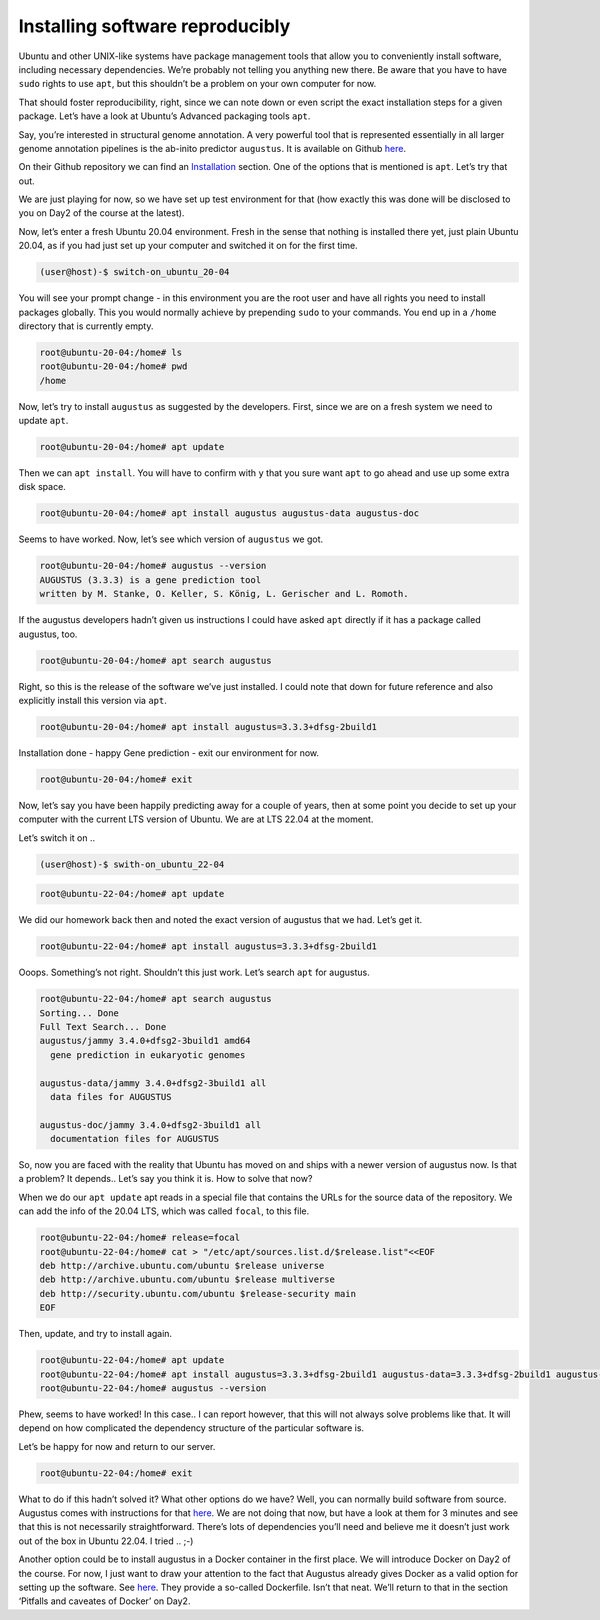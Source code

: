 =======================================
Installing software reproducibly
=======================================

Ubuntu and other UNIX-like systems have package management tools that
allow you to conveniently install software, including necessary
dependencies. We’re probably not telling you anything new there. Be
aware that you have to have ``sudo`` rights to use ``apt``, but this
shouldn’t be a problem on your own computer for now.

That should foster reproducibility, right, since we can note down or
even script the exact installation steps for a given package. Let’s have
a look at Ubuntu’s Advanced packaging tools ``apt``.

Say, you’re interested in structural genome annotation. A very powerful
tool that is represented essentially in all larger genome annotation
pipelines is the ab-inito predictor ``augustus``. It is available on
Github `here <https://github.com/Gaius-Augustus/Augustus>`__.

On their Github repository we can find an
`Installation <https://github.com/Gaius-Augustus/Augustus#installation>`__
section. One of the options that is mentioned is ``apt``. Let’s try that
out.

We are just playing for now, so we have set up test environment for that
(how exactly this was done will be disclosed to you on Day2 of the
course at the latest).

Now, let’s enter a fresh Ubuntu 20.04 environment. Fresh in the sense
that nothing is installed there yet, just plain Ubuntu 20.04, as if you
had just set up your computer and switched it on for the first time.

.. code:: bash

   (user@host)-$ switch-on_ubuntu_20-04

You will see your prompt change - in this environment you are the root
user and have all rights you need to install packages globally. This you
would normally achieve by prepending ``sudo`` to your commands. You end
up in a ``/home`` directory that is currently empty.

.. code:: bash

   root@ubuntu-20-04:/home# ls
   root@ubuntu-20-04:/home# pwd
   /home

Now, let’s try to install ``augustus`` as suggested by the developers.
First, since we are on a fresh system we need to update ``apt``.

.. code:: bash

   root@ubuntu-20-04:/home# apt update

Then we can ``apt install``. You will have to confirm with ``y`` that
you sure want ``apt`` to go ahead and use up some extra disk space.

.. code:: bash

   root@ubuntu-20-04:/home# apt install augustus augustus-data augustus-doc

Seems to have worked. Now, let’s see which version of ``augustus`` we
got.

.. code:: bash

   root@ubuntu-20-04:/home# augustus --version
   AUGUSTUS (3.3.3) is a gene prediction tool
   written by M. Stanke, O. Keller, S. König, L. Gerischer and L. Romoth.

If the augustus developers hadn’t given us instructions I could have
asked ``apt`` directly if it has a package called augustus, too.

.. code:: bash

   root@ubuntu-20-04:/home# apt search augustus

Right, so this is the release of the software we’ve just installed. I
could note that down for future reference and also explicitly install
this version via ``apt``.

.. code:: bash

   root@ubuntu-20-04:/home# apt install augustus=3.3.3+dfsg-2build1

Installation done - happy Gene prediction - exit our environment for
now.

.. code:: bash

   root@ubuntu-20-04:/home# exit

Now, let’s say you have been happily predicting away for a couple of
years, then at some point you decide to set up your computer with the
current LTS version of Ubuntu. We are at LTS 22.04 at the moment.

Let’s switch it on ..

.. code:: bash

   (user@host)-$ swith-on_ubuntu_22-04

.. and initiate ``apt``.

.. code:: bash

   root@ubuntu-22-04:/home# apt update

We did our homework back then and noted the exact version of augustus
that we had. Let’s get it.

.. code:: bash

   root@ubuntu-22-04:/home# apt install augustus=3.3.3+dfsg-2build1

Ooops. Something’s not right. Shouldn’t this just work. Let’s search
``apt`` for augustus.

.. code:: bash

   root@ubuntu-22-04:/home# apt search augustus
   Sorting... Done
   Full Text Search... Done
   augustus/jammy 3.4.0+dfsg2-3build1 amd64
     gene prediction in eukaryotic genomes

   augustus-data/jammy 3.4.0+dfsg2-3build1 all
     data files for AUGUSTUS

   augustus-doc/jammy 3.4.0+dfsg2-3build1 all
     documentation files for AUGUSTUS

So, now you are faced with the reality that Ubuntu has moved on and
ships with a newer version of augustus now. Is that a problem? It
depends.. Let’s say you think it is. How to solve that now?

When we do our ``apt update`` apt reads in a special file that contains
the URLs for the source data of the repository. We can add the info of
the 20.04 LTS, which was called ``focal``, to this file.

.. code:: bash

   root@ubuntu-22-04:/home# release=focal
   root@ubuntu-22-04:/home# cat > "/etc/apt/sources.list.d/$release.list"<<EOF
   deb http://archive.ubuntu.com/ubuntu $release universe
   deb http://archive.ubuntu.com/ubuntu $release multiverse
   deb http://security.ubuntu.com/ubuntu $release-security main
   EOF

Then, update, and try to install again.

.. code:: bash

   root@ubuntu-22-04:/home# apt update
   root@ubuntu-22-04:/home# apt install augustus=3.3.3+dfsg-2build1 augustus-data=3.3.3+dfsg-2build1 augustus-doc=3.3.3+dfsg-2build1
   root@ubuntu-22-04:/home# augustus --version

Phew, seems to have worked! In this case.. I can report however, that
this will not always solve problems like that. It will depend on how
complicated the dependency structure of the particular software is.

Let’s be happy for now and return to our server.

.. code:: bash

   root@ubuntu-22-04:/home# exit

What to do if this hadn’t solved it? What other options do we have?
Well, you can normally build software from source. Augustus comes with
instructions for that
`here <https://github.com/Gaius-Augustus/Augustus/blob/master/docs/INSTALL.md>`__.
We are not doing that now, but have a look at them for 3 minutes and see
that this is not necessarily straightforward. There’s lots of
dependencies you’ll need and believe me it doesn’t just work out of the
box in Ubuntu 22.04. I tried .. ;-)

Another option could be to install augustus in a Docker container in the
first place. We will introduce Docker on Day2 of the course. For now, I
just want to draw your attention to the fact that Augustus already gives
Docker as a valid option for setting up the software. See
`here <https://github.com/Gaius-Augustus/Augustus#docker>`__. They
provide a so-called Dockerfile. Isn’t that neat. We’ll return to that in
the section ‘Pitfalls and caveates of Docker’ on Day2.
